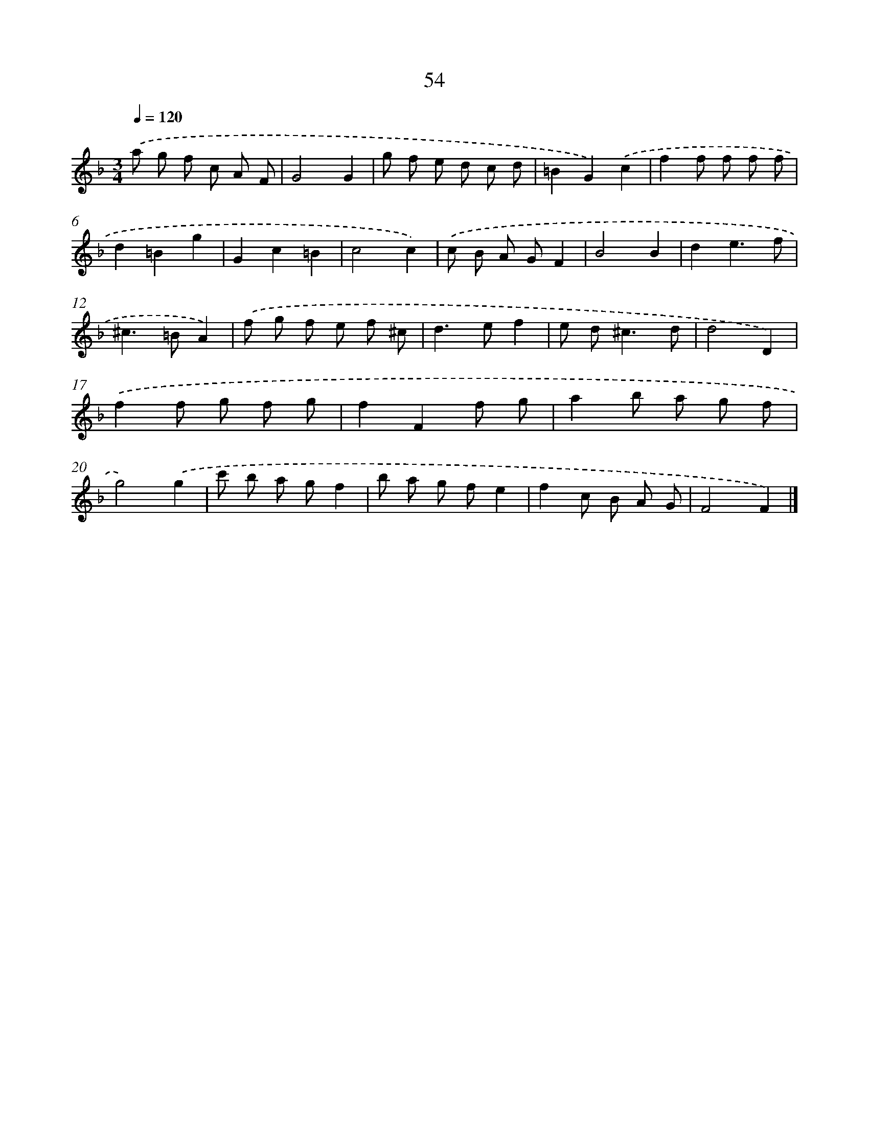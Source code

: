 X: 11364
T: 54
%%abc-version 2.0
%%abcx-abcm2ps-target-version 5.9.1 (29 Sep 2008)
%%abc-creator hum2abc beta
%%abcx-conversion-date 2018/11/01 14:37:14
%%humdrum-veritas 2627664617
%%humdrum-veritas-data 1235692661
%%continueall 1
%%barnumbers 0
L: 1/8
M: 3/4
Q: 1/4=120
K: F clef=treble
.('a g f c A F |
G4G2 |
g f e d c d |
=B2G2).('c2 |
f2f f f f |
d2=B2g2 |
G2c2=B2 |
c4c2) |
.('c B A GF2 |
B4B2 |
d2e3f |
^c2>=B2A2) |
.('f g f e f ^c |
d2>e2f2 |
e d2<^c2d |
d4D2) |
.('f2f g f g |
f2F2f g |
a2b a g f |
g4).('g2 |
c' b a gf2 |
b a g fe2 |
f2c B A G |
F4F2) |]
